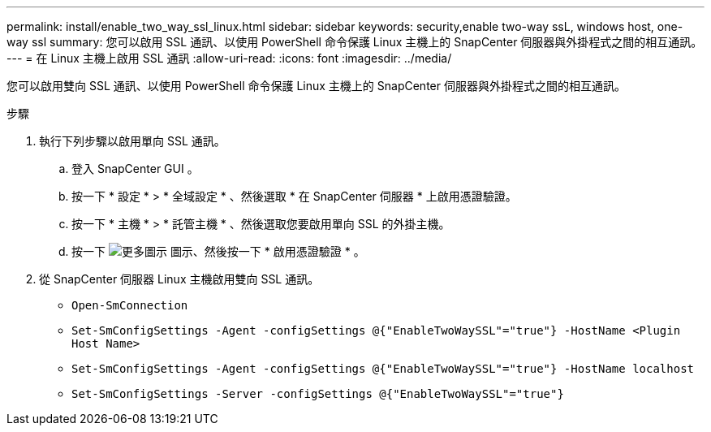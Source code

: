---
permalink: install/enable_two_way_ssl_linux.html 
sidebar: sidebar 
keywords: security,enable two-way ssL, windows host, one-way ssl 
summary: 您可以啟用 SSL 通訊、以使用 PowerShell 命令保護 Linux 主機上的 SnapCenter 伺服器與外掛程式之間的相互通訊。 
---
= 在 Linux 主機上啟用 SSL 通訊
:allow-uri-read: 
:icons: font
:imagesdir: ../media/


[role="lead"]
您可以啟用雙向 SSL 通訊、以使用 PowerShell 命令保護 Linux 主機上的 SnapCenter 伺服器與外掛程式之間的相互通訊。

.步驟
. 執行下列步驟以啟用單向 SSL 通訊。
+
.. 登入 SnapCenter GUI 。
.. 按一下 * 設定 * > * 全域設定 * 、然後選取 * 在 SnapCenter 伺服器 * 上啟用憑證驗證。
.. 按一下 * 主機 * > * 託管主機 * 、然後選取您要啟用單向 SSL 的外掛主機。
.. 按一下 image:../media/more_icon.gif["更多圖示"] 圖示、然後按一下 * 啟用憑證驗證 * 。


. 從 SnapCenter 伺服器 Linux 主機啟用雙向 SSL 通訊。
+
** `Open-SmConnection`
** `Set-SmConfigSettings -Agent -configSettings @{"EnableTwoWaySSL"="true"} -HostName <Plugin Host Name>`
** `Set-SmConfigSettings -Agent -configSettings @{"EnableTwoWaySSL"="true"} -HostName localhost`
** `Set-SmConfigSettings -Server -configSettings @{"EnableTwoWaySSL"="true"}`



